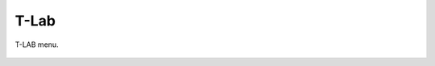 T-Lab
#########################################################################################

.. raw:: html

   <hr style="height:4px;border-width:0;color:gray;background-color:black">

T-LAB menu.

    .. toctree::
        :maxdepth: 1

        _menu_tlab_co_occ_analysis
        _menu_tlab_thematic_analysis
        _menu_tlab_comparative_analysis
        _menu_tlab_lexical_tools







